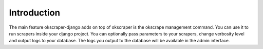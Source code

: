 Introduction
============

The main feature okscraper-django adds on top of okscraper is the okscrape management command. You can use it to run scrapers inside your django project. You can optionally pass parameters to your scrapers, change verbosity level and output logs to your database. The logs you output to the database will be available in the admin interface.
